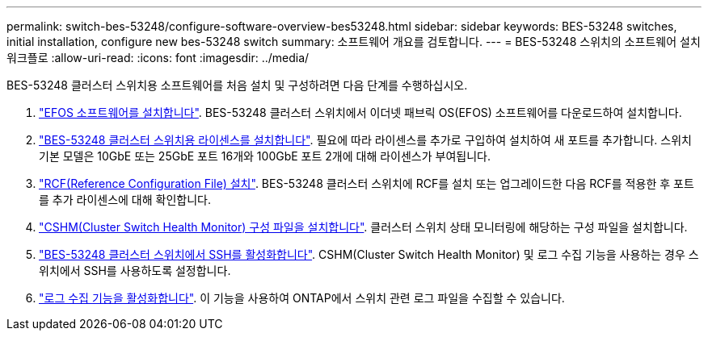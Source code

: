 ---
permalink: switch-bes-53248/configure-software-overview-bes53248.html 
sidebar: sidebar 
keywords: BES-53248 switches, initial installation, configure new bes-53248 switch 
summary: 소프트웨어 개요를 검토합니다. 
---
= BES-53248 스위치의 소프트웨어 설치 워크플로
:allow-uri-read: 
:icons: font
:imagesdir: ../media/


[role="lead"]
BES-53248 클러스터 스위치용 소프트웨어를 처음 설치 및 구성하려면 다음 단계를 수행하십시오.

. link:configure-efos-software.html["EFOS 소프트웨어를 설치합니다"]. BES-53248 클러스터 스위치에서 이더넷 패브릭 OS(EFOS) 소프트웨어를 다운로드하여 설치합니다.
. link:configure-licenses.html["BES-53248 클러스터 스위치용 라이센스를 설치합니다"]. 필요에 따라 라이센스를 추가로 구입하여 설치하여 새 포트를 추가합니다. 스위치 기본 모델은 10GbE 또는 25GbE 포트 16개와 100GbE 포트 2개에 대해 라이센스가 부여됩니다.
. link:configure-install-rcf.html["RCF(Reference Configuration File) 설치"]. BES-53248 클러스터 스위치에 RCF를 설치 또는 업그레이드한 다음 RCF를 적용한 후 포트를 추가 라이센스에 대해 확인합니다.
. link:configure-health-monitor.html["CSHM(Cluster Switch Health Monitor) 구성 파일을 설치합니다"]. 클러스터 스위치 상태 모니터링에 해당하는 구성 파일을 설치합니다.
. link:configure-ssh.html["BES-53248 클러스터 스위치에서 SSH를 활성화합니다"]. CSHM(Cluster Switch Health Monitor) 및 로그 수집 기능을 사용하는 경우 스위치에서 SSH를 사용하도록 설정합니다.
. link:configure-log-collection.html["로그 수집 기능을 활성화합니다"]. 이 기능을 사용하여 ONTAP에서 스위치 관련 로그 파일을 수집할 수 있습니다.

